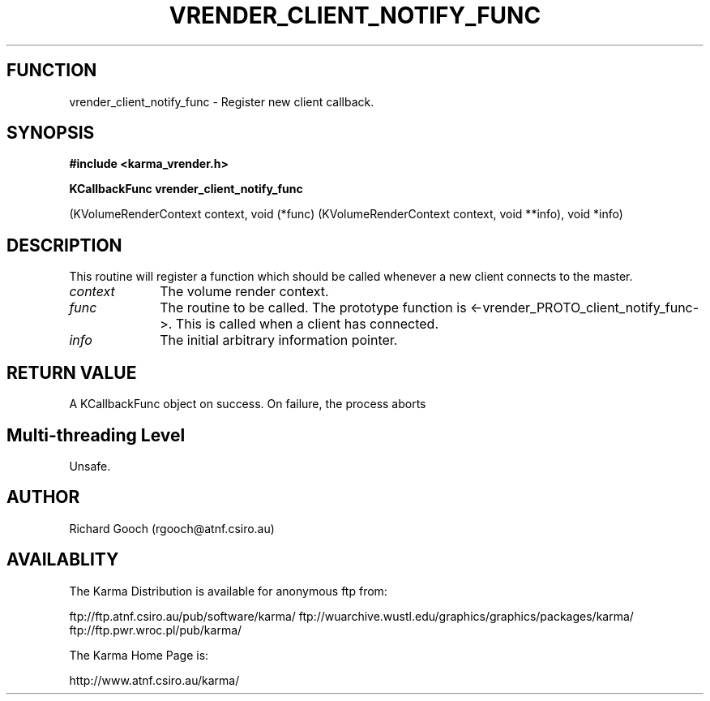 .TH VRENDER_CLIENT_NOTIFY_FUNC 3 "13 Nov 2005" "Karma Distribution"
.SH FUNCTION
vrender_client_notify_func \- Register new client callback.
.SH SYNOPSIS
.B #include <karma_vrender.h>
.sp
.B KCallbackFunc vrender_client_notify_func
.sp
(KVolumeRenderContext context,
void (*func) (KVolumeRenderContext context, void **info),
void *info)
.SH DESCRIPTION
This routine will register a function which should be called
whenever a new client connects to the master.
.IP \fIcontext\fP 1i
The volume render context.
.IP \fIfunc\fP 1i
The routine to be called. The prototype function is
<-vrender_PROTO_client_notify_func->. This is called when a client has
connected.
.IP \fIinfo\fP 1i
The initial arbitrary information pointer.
.SH RETURN VALUE
A KCallbackFunc object on success. On failure, the process aborts
.SH Multi-threading Level
Unsafe.
.SH AUTHOR
Richard Gooch (rgooch@atnf.csiro.au)
.SH AVAILABLITY
The Karma Distribution is available for anonymous ftp from:

ftp://ftp.atnf.csiro.au/pub/software/karma/
ftp://wuarchive.wustl.edu/graphics/graphics/packages/karma/
ftp://ftp.pwr.wroc.pl/pub/karma/

The Karma Home Page is:

http://www.atnf.csiro.au/karma/
